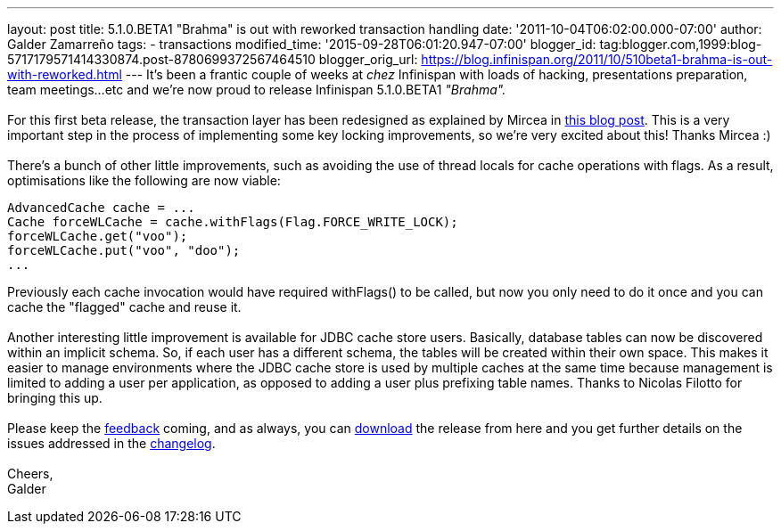 ---
layout: post
title: 5.1.0.BETA1 "Brahma" is out with reworked transaction handling
date: '2011-10-04T06:02:00.000-07:00'
author: Galder Zamarreño
tags:
- transactions
modified_time: '2015-09-28T06:01:20.947-07:00'
blogger_id: tag:blogger.com,1999:blog-5717179571414330874.post-8780699372567464510
blogger_orig_url: https://blog.infinispan.org/2011/10/510beta1-brahma-is-out-with-reworked.html
---
It's been a frantic couple of weeks at _chez_ Infinispan with loads of
hacking, presentations preparation, team meetings...etc and we're now
proud to release Infinispan 5.1.0.BETA1 _"Brahma"._ +
 +
For this first beta release, the transaction layer has been redesigned
as explained by Mircea in
http://infinispan.blogspot.com/2011/10/transaction-remake-in-infinispan-51.html[this
blog post]. This is a very important step in the process of implementing
some key locking improvements, so we're very excited about this! Thanks
Mircea :) +
 +
There's a bunch of other little improvements, such as avoiding the use
of thread locals for cache operations with flags. As a result,
optimisations like the following are now viable: +

[source,java]
----
AdvancedCache cache = ...
Cache forceWLCache = cache.withFlags(Flag.FORCE_WRITE_LOCK);
forceWLCache.get("voo");
forceWLCache.put("voo", "doo");
...
----

Previously each cache invocation would have required withFlags() to be
called, but now you only need to do it once and you can cache the
"flagged" cache and reuse it. +
 +
Another interesting little improvement is available for JDBC cache store
users. Basically, database tables can now be discovered within an
implicit schema. So, if each user has a different schema, the tables
will be created within their own space. This makes it easier to manage
environments where the JDBC cache store is used by multiple caches at
the same time because management is limited to adding a user per
application, as opposed to adding a user plus prefixing table names.
Thanks to Nicolas Filotto for bringing this up. +
 +
Please keep the
http://community.jboss.org/en/infinispan?view=discussions[feedback]
coming, and as always, you can
http://www.jboss.org/infinispan/downloads[download] the release from
here and you get further details on the issues addressed in the
https://issues.jboss.org/secure/ReleaseNote.jspa?projectId=12310799&version=12313469[changelog]. +
 +
Cheers, +
Galder
